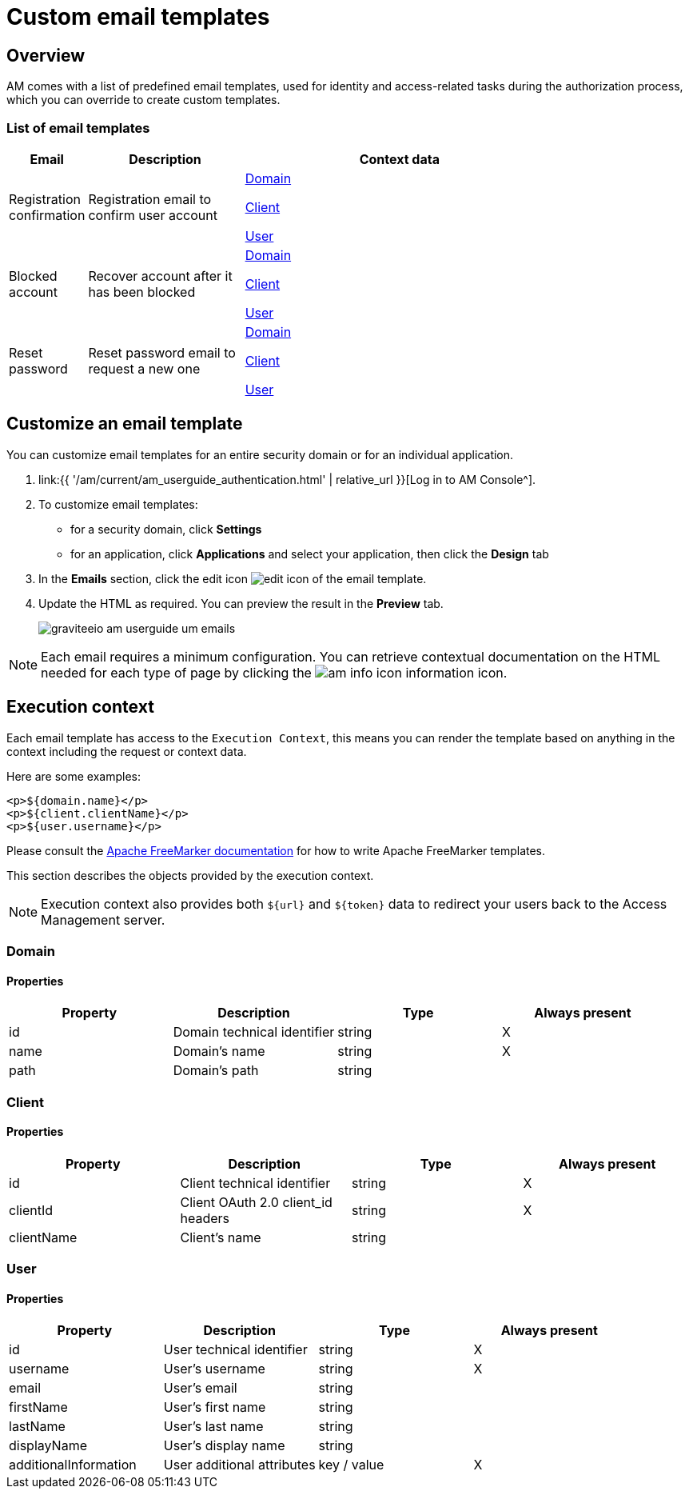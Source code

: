 = Custom email templates
:page-sidebar: am_3_x_sidebar
:page-permalink: am/current/am_userguide_branding_email_templates.html
:page-folder: am/user-guide
:page-layout: am

== Overview

AM comes with a list of predefined email templates, used for identity and access-related tasks during the authorization process, which you can override to create custom templates.

=== List of email templates

[width="80%",cols="2,4,8",options="header"]
|=========================================================
|Email |Description| Context data

|Registration confirmation
|Registration email to confirm user account
|<</am/current/am_userguide_branding_email_templates#domain,Domain>>

<</am/current/am_userguide_branding_email_templates#client,Client>>

<</am/current/am_userguide_branding_email_templates#user,User>>

|Blocked account
|Recover account after it has been blocked
|<</am/current/am_userguide_branding_email_templates#domain,Domain>>

<</am/current/am_userguide_branding_email_templates#client,Client>>

<</am/current/am_userguide_branding_email_templates#user,User>>

|Reset password
|Reset password email to request a new one
|<</am/current/am_userguide_branding_email_templates#domain,Domain>>

<</am/current/am_userguide_branding_email_templates#client,Client>>

<</am/current/am_userguide_branding_email_templates#user,User>>



|=========================================================

== Customize an email template

You can customize email templates for an entire security domain or for an individual application.

. link:{{ '/am/current/am_userguide_authentication.html' | relative_url }}[Log in to AM Console^].
. To customize email templates:

* for a security domain, click *Settings*
* for an application, click *Applications* and select your application, then click the *Design* tab

. In the *Emails* section, click the edit icon image:{% link images/icons/edit-icon.png %}[role="icon"] of the email template.
. Update the HTML as required. You can preview the result in the *Preview* tab.
+
image::{% link images/am/current/graviteeio-am-userguide-um-emails.png %}[]

NOTE: Each email requires a minimum configuration. You can retrieve contextual documentation on the HTML needed for each type of page by clicking the image:{% link images/icons/am-info-icon.png %}[role="icon"] information icon.

== Execution context

Each email template has access to the `Execution Context`, this means you can render the template based on anything in the context including the request or context data.

Here are some examples:

----
<p>${domain.name}</p>
<p>${client.clientName}</p>
<p>${user.username}</p>
----

Please consult the link:https://freemarker.apache.org/[Apache FreeMarker documentation] for how to write Apache FreeMarker templates.

This section describes the objects provided by the execution context.

NOTE: Execution context also provides both `${url}` and `${token}` data to redirect your users back to the Access Management server.

=== Domain
==== Properties
|===
|Property |Description |Type |Always present

.^|id
|Domain technical identifier
^.^|string
^.^|X

.^|name
|Domain's name
^.^|string
^.^|X

.^|path
|Domain's path
^.^|string
^.^|

|===

=== Client
==== Properties
|===
|Property |Description |Type |Always present

.^|id
|Client technical identifier
^.^|string
^.^|X

.^|clientId
|Client OAuth 2.0 client_id headers
^.^|string
^.^|X

.^|clientName
|Client's name
^.^|string
^.^|

|===

=== User
==== Properties
|===
|Property |Description |Type |Always present

.^|id
|User technical identifier
^.^|string
^.^|X

.^|username
|User's username
^.^|string
^.^|X

.^|email
|User's email
^.^|string
^.^|

.^|firstName
|User's first name
^.^|string
^.^|

.^|lastName
|User's last name
^.^|string
^.^|

.^|displayName
|User's display name
^.^|string
^.^|

.^|additionalInformation
|User additional attributes
^.^|key / value
^.^|X

|===
